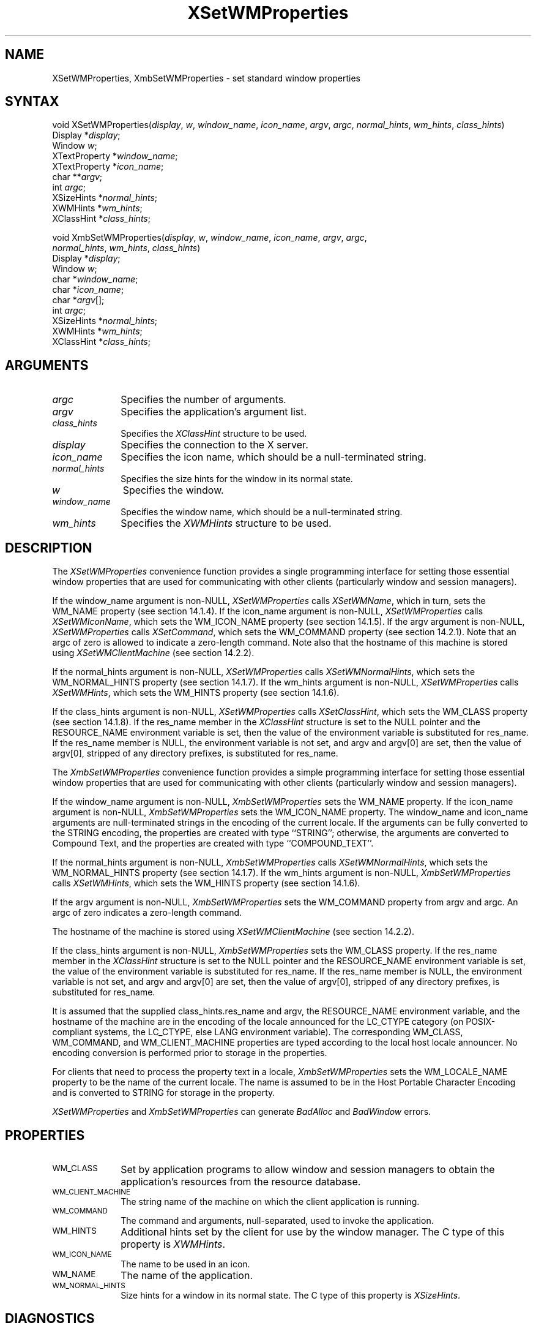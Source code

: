 .\" Copyright \(co 1985, 1986, 1987, 1988, 1989, 1990, 1991, 1994, 1996 X Consortium
.\"
.\" Permission is hereby granted, free of charge, to any person obtaining
.\" a copy of this software and associated documentation files (the
.\" "Software"), to deal in the Software without restriction, including
.\" without limitation the rights to use, copy, modify, merge, publish,
.\" distribute, sublicense, and/or sell copies of the Software, and to
.\" permit persons to whom the Software is furnished to do so, subject to
.\" the following conditions:
.\"
.\" The above copyright notice and this permission notice shall be included
.\" in all copies or substantial portions of the Software.
.\"
.\" THE SOFTWARE IS PROVIDED "AS IS", WITHOUT WARRANTY OF ANY KIND, EXPRESS
.\" OR IMPLIED, INCLUDING BUT NOT LIMITED TO THE WARRANTIES OF
.\" MERCHANTABILITY, FITNESS FOR A PARTICULAR PURPOSE AND NONINFRINGEMENT.
.\" IN NO EVENT SHALL THE X CONSORTIUM BE LIABLE FOR ANY CLAIM, DAMAGES OR
.\" OTHER LIABILITY, WHETHER IN AN ACTION OF CONTRACT, TORT OR OTHERWISE,
.\" ARISING FROM, OUT OF OR IN CONNECTION WITH THE SOFTWARE OR THE USE OR
.\" OTHER DEALINGS IN THE SOFTWARE.
.\"
.\" Except as contained in this notice, the name of the X Consortium shall
.\" not be used in advertising or otherwise to promote the sale, use or
.\" other dealings in this Software without prior written authorization
.\" from the X Consortium.
.\"
.\" Copyright \(co 1985, 1986, 1987, 1988, 1989, 1990, 1991 by
.\" Digital Equipment Corporation
.\"
.\" Portions Copyright \(co 1990, 1991 by
.\" Tektronix, Inc.
.\"
.\" Permission to use, copy, modify and distribute this documentation for
.\" any purpose and without fee is hereby granted, provided that the above
.\" copyright notice appears in all copies and that both that copyright notice
.\" and this permission notice appear in all copies, and that the names of
.\" Digital and Tektronix not be used in in advertising or publicity pertaining
.\" to this documentation without specific, written prior permission.
.\" Digital and Tektronix makes no representations about the suitability
.\" of this documentation for any purpose.
.\" It is provided ``as is'' without express or implied warranty.
.\" 
.ds xT X Toolkit Intrinsics \- C Language Interface
.ds xW Athena X Widgets \- C Language X Toolkit Interface
.ds xL Xlib \- C Language X Interface
.ds xC Inter-Client Communication Conventions Manual
.na
.de Ds
.nf
.\\$1D \\$2 \\$1
.ft 1
.\".ps \\n(PS
.\".if \\n(VS>=40 .vs \\n(VSu
.\".if \\n(VS<=39 .vs \\n(VSp
..
.de De
.ce 0
.if \\n(BD .DF
.nr BD 0
.in \\n(OIu
.if \\n(TM .ls 2
.sp \\n(DDu
.fi
..
.de FD
.LP
.KS
.TA .5i 3i
.ta .5i 3i
.nf
..
.de FN
.fi
.KE
.LP
..
.de IN		\" send an index entry to the stderr
..
.de C{
.KS
.nf
.D
.\"
.\"	choose appropriate monospace font
.\"	the imagen conditional, 480,
.\"	may be changed to L if LB is too
.\"	heavy for your eyes...
.\"
.ie "\\*(.T"480" .ft L
.el .ie "\\*(.T"300" .ft L
.el .ie "\\*(.T"202" .ft PO
.el .ie "\\*(.T"aps" .ft CW
.el .ft R
.ps \\n(PS
.ie \\n(VS>40 .vs \\n(VSu
.el .vs \\n(VSp
..
.de C}
.DE
.R
..
.de Pn
.ie t \\$1\fB\^\\$2\^\fR\\$3
.el \\$1\fI\^\\$2\^\fP\\$3
..
.de ZN
.ie t \fB\^\\$1\^\fR\\$2
.el \fI\^\\$1\^\fP\\$2
..
.de hN
.ie t <\fB\\$1\fR>\\$2
.el <\fI\\$1\fP>\\$2
..
.de NT
.ne 7
.ds NO Note
.if \\n(.$>$1 .if !'\\$2'C' .ds NO \\$2
.if \\n(.$ .if !'\\$1'C' .ds NO \\$1
.ie n .sp
.el .sp 10p
.TB
.ce
\\*(NO
.ie n .sp
.el .sp 5p
.if '\\$1'C' .ce 99
.if '\\$2'C' .ce 99
.in +5n
.ll -5n
.R
..
.		\" Note End -- doug kraft 3/85
.de NE
.ce 0
.in -5n
.ll +5n
.ie n .sp
.el .sp 10p
..
.ny0
.TH XSetWMProperties 3X11 "Release 6.3" "X Version 11" "XLIB FUNCTIONS"
.SH NAME
XSetWMProperties, XmbSetWMProperties \- set standard window properties
.SH SYNTAX
void XSetWMProperties\^(\^\fIdisplay\fP, \fIw\fP, \fIwindow_name\fP, \
\fIicon_name\fP, \fIargv\fP, \fIargc\fP, \fInormal_hints\fP, \fIwm_hints\fP, \
\fIclass_hints\fP\^)
.br
      Display *\fIdisplay\fP\^; 
.br
      Window \fIw\fP\^;
.br
      XTextProperty *\fIwindow_name\fP\^;
.br
      XTextProperty *\fIicon_name\fP\^;
.br
      char **\fIargv\fP\^;
.br
      int \fIargc\fP\^;
.br
      XSizeHints *\fInormal_hints\fP\^;
.br
      XWMHints *\fIwm_hints\fP\^;
.br
      XClassHint *\fIclass_hints\fP\^;
.LP
void XmbSetWMProperties\^(\^\fIdisplay\fP\^, \fIw\fP\^, \fIwindow_name\fP\^, \fIicon_name\fP\^, \fIargv\fP\^, \fIargc\fP\^,
.br
                      \fInormal_hints\fP\^, \fIwm_hints\fP\^, \fIclass_hints\fP\^)
.br
      Display *\fIdisplay\fP\^;
.br
      Window \fIw\fP\^;
.br
      char *\fIwindow_name\fP\^;
.br
      char *\fIicon_name\fP\^;
.br
      char *\fIargv\fP\^[];
.br
      int \fIargc\fP\^;
.br
      XSizeHints *\fInormal_hints\fP\^;
.br
      XWMHints *\fIwm_hints\fP\^;
.br
      XClassHint *\fIclass_hints\fP\^;
.SH ARGUMENTS
.IP \fIargc\fP 1i
Specifies the number of arguments.
.IP \fIargv\fP 1i
Specifies the application's argument list.
.IP \fIclass_hints\fP 1i
Specifies the
.ZN XClassHint
structure to be used.
.IP \fIdisplay\fP 1i
Specifies the connection to the X server.
.IP \fIicon_name\fP 1i
Specifies the icon name,
which should be a null-terminated string.
.IP \fInormal_hints\fP 1i
Specifies the size hints for the window in its normal state.
.IP \fIw\fP 1i
Specifies the window.
.IP \fIwindow_name\fP 1i
Specifies the window name,
which should be a null-terminated string.
.IP \fIwm_hints\fP 1i
Specifies the
.ZN XWMHints
structure to be used.
.SH DESCRIPTION
The 
.ZN XSetWMProperties 
convenience function provides a single programming interface 
for setting those essential window properties that are used 
for communicating with other clients (particularly window and session
managers).
.LP
If the window_name argument is non-NULL, 
.ZN XSetWMProperties
calls
.ZN XSetWMName ,
which in turn, sets the WM_NAME property (see section 14.1.4).
If the icon_name argument is non-NULL,
.ZN XSetWMProperties
calls
.ZN XSetWMIconName ,
which sets the WM_ICON_NAME property (see section 14.1.5).
If the argv argument is non-NULL, 
.ZN XSetWMProperties
calls
.ZN XSetCommand ,
which sets the WM_COMMAND property (see section 14.2.1).
Note that an argc of zero is allowed to indicate a zero-length command.
Note also that the hostname of this machine is stored using
.ZN XSetWMClientMachine 
(see section 14.2.2).
.LP
If the normal_hints argument is non-NULL, 
.ZN XSetWMProperties
calls
.ZN XSetWMNormalHints ,
which sets the WM_NORMAL_HINTS property (see section 14.1.7).
If the wm_hints argument is non-NULL, 
.ZN XSetWMProperties
calls
.ZN XSetWMHints ,
which sets the WM_HINTS property (see section 14.1.6).
.LP
If the class_hints argument is non-NULL, 
.ZN XSetWMProperties
calls
.ZN XSetClassHint ,
which sets the WM_CLASS property (see section 14.1.8).
If the res_name member in the
.ZN XClassHint
structure is set to the NULL pointer and the RESOURCE_NAME environment 
variable is set, 
then the value of the environment variable is substituted for res_name.
If the res_name member is NULL, 
the environment variable is not set, 
and argv and argv[0] are set, 
then the value of argv[0], stripped of
any directory prefixes, is substituted for res_name.
.LP
The
.ZN XmbSetWMProperties
convenience function provides a simple programming interface 
for setting those essential window properties that are used 
for communicating with other clients
(particularly window and session managers).
.LP
If the window_name argument is non-NULL,
.ZN XmbSetWMProperties
sets the WM_NAME property.
If the icon_name argument is non-NULL,
.ZN XmbSetWMProperties
sets the WM_ICON_NAME property.
The window_name and icon_name arguments are null-terminated strings
in the encoding of the current locale.
If the arguments can be fully converted to the STRING encoding,
the properties are created with type ``STRING''; 
otherwise, the arguments are converted to Compound Text, 
and the properties are created with type ``COMPOUND_TEXT''.
.LP
If the normal_hints argument is non-NULL,
.ZN XmbSetWMProperties
calls
.ZN XSetWMNormalHints ,
which sets the WM_NORMAL_HINTS property (see section 14.1.7).
If the wm_hints argument is non-NULL, 
.ZN XmbSetWMProperties
calls
.ZN XSetWMHints ,
which sets the WM_HINTS property (see section 14.1.6).
.LP
If the argv argument is non-NULL,
.ZN XmbSetWMProperties
sets the WM_COMMAND property from argv and argc.
An argc of zero indicates a zero-length command.
.LP
The hostname of the machine is stored using 
.ZN XSetWMClientMachine 
(see section 14.2.2).
.LP
If the class_hints argument is non-NULL,
.ZN XmbSetWMProperties
sets the WM_CLASS property.
If the res_name member in the 
.ZN XClassHint
structure is set to the NULL pointer and the RESOURCE_NAME
environment variable is set,
the value of the environment variable is substituted for res_name.
If the res_name member is NULL,
the environment variable is not set, and argv and argv[0] are set,
then the value of argv[0], stripped of any directory prefixes,
is substituted for res_name.
.LP
It is assumed that the supplied class_hints.res_name and argv,
the RESOURCE_NAME environment variable, and the hostname of the machine
are in the encoding of the locale announced for the LC_CTYPE category
(on POSIX-compliant systems, the LC_CTYPE, else LANG environment variable).
The corresponding WM_CLASS, WM_COMMAND, and WM_CLIENT_MACHINE properties
are typed according to the local host locale announcer.
No encoding conversion is performed prior to storage in the properties.
.LP
For clients that need to process the property text in a locale,
.ZN XmbSetWMProperties
sets the WM_LOCALE_NAME property to be the name of the current locale.
The name is assumed to be in the Host Portable Character Encoding
and is converted to STRING for storage in the property.
.LP
.ZN XSetWMProperties
and
.ZN XmbSetWMProperties
can generate
.ZN BadAlloc
and
.ZN BadWindow
errors.
.SH PROPERTIES
.TP 1i
\s-1WM_CLASS\s+1
Set by application programs to allow window and session
managers to obtain the application's resources from the resource database.
.TP 1i
\s-1WM_CLIENT_MACHINE\s+1
The string name of the machine on which the client application is running.
.TP 1i
\s-1WM_COMMAND\s+1
The command and arguments, null-separated, used to invoke the
application.
.TP 1i
\s-1WM_HINTS\s+1
Additional hints set by the client for use by the window manager.
The C type of this property is 
.ZN XWMHints .
.TP 1i
\s-1WM_ICON_NAME\s+1
The name to be used in an icon.
.TP 1i
\s-1WM_NAME\s+1
The name of the application.
.TP 1i
\s-1WM_NORMAL_HINTS\s+1
Size hints for a window in its normal state.
The C type of this property is
.ZN XSizeHints .
.SH DIAGNOSTICS
.TP 1i
.ZN BadAlloc
The server failed to allocate the requested resource or server memory.
.TP 1i
.ZN BadWindow
A value for a Window argument does not name a defined Window.
.SH "SEE ALSO"
XAllocClassHint(3X11),
XAllocIconSize(3X11),
XAllocSizeHints(3X11),
XAllocWMHints(3X11),
XParseGeometry(3X11),
XSetCommand(3X11),
XSetTransientForHint(3X11),
XSetTextProperty(3X11),
XSetWMClientMachine(3X11),
XSetWMColormapWindows(3X11),
XSetWMIconName(3X11),
XSetWMName(3X11),
XSetWMProtocols(3X11),
XStringListToTextProperty(3X11),
XTextListToTextProperty(3X11)
.br
\fI\*(xL\fP
